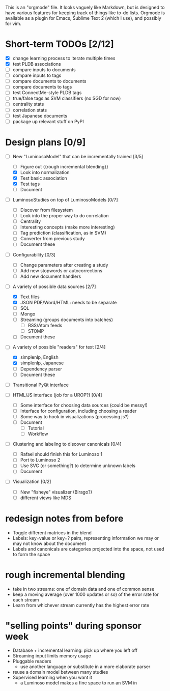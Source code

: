 # Plans for Luminoso 2

This is an "orgmode" file. It looks vaguely like Markdown, but is designed to
have various features for keeping track of things like to-do lists. Orgmode is
available as a plugin for Emacs, Sublime Text 2 (which I use), and possibly
for vim.

* Short-term TODOs [2/12]
  - [X] change learning process to iterate multiple times
  - [X] test PLDB associations
  - [ ] compare inputs to documents
  - [ ] compare inputs to tags
  - [ ] compare documents to documents
  - [ ] compare documents to tags
  - [ ] test ConnectMe-style PLDB tags
  - [ ] true/false tags as SVM classifiers (no SGD for now)
  - [ ] centrality stats
  - [ ] correlation stats
  - [ ] test Japanese documents
  - [ ] package up relevant stuff on PyPI

* Design plans [0/9]
  - [ ] New "LuminosoModel" that can be incrementally trained [3/5]
    - [ ] Figure out {{rough incremental blending}}
    - [X] Look into normalization
    - [X] Test basic association
    - [X] Test tags
    - [ ] Document

  - [ ] LuminosoStudies on top of LuminosoModels [0/7]
    - [ ] Discover from filesystem
    - [ ] Look into the proper way to do correlation
    - [ ] Centrality
    - [ ] Interesting concepts (make more interesting)
    - [ ] Tag prediction (classification, as in SVM)
    - [ ] Converter from previous study
    - [ ] Document these
  
  - [ ] Configurability [0/3]
    - [ ] Change parameters after creating a study
    - [ ] Add new stopwords or autocorrections
    - [ ] Add new document handlers

  - [ ] A variety of possible data sources [2/7]
    - [X] Text files
    - [X] JSON
          PDF/Word/HTML: needs to be separate
    - [ ] SQL
    - [ ] Mongo
    - [ ] Streaming (groups documents into batches)
      - [ ] RSS/Atom feeds
      - [ ] STOMP
    - [ ] Document these

  - [ ] A variety of possible "readers" for text [2/4]
    - [X] simplenlp, English
    - [X] simplenlp, Japanese
    - [ ] Dependency parser
    - [ ] Document these
  
  - [ ] Transitional PyQt interface

  - [ ] HTML/JS interface (job for a UROP?) [0/4]
    - [ ] Some interface for choosing data sources (could be messy!)
    - [ ] Interface for configuration, including choosing a reader
    - [ ] Some way to hook in visualizations (processing.js?)
    - [ ] Document
      - [ ] Tutorial
      - [ ] Workflow

  - [ ] Clustering and labeling to discover canonicals [0/4]
    - [ ] Rafael should finish this for Luminoso 1
    - [ ] Port to Luminoso 2
    - [ ] Use SVC (or something?) to determine unknown labels
    - [ ] Document

  - [ ] Visualization [0/2]
    - [ ] New "fisheye" visualizer (Birago?)
    - [ ] different views like MDS

* redesign notes from before
  - Toggle different matrices in the blend
  - Labels: key=value or key=? pairs, representing information we may
    or may not know about the document
  - Labels and canonicals are categories projected into the space, not
    used to form the space

* rough incremental blending
  - take in two streams: one of domain data and one of common sense
  - keep a moving average (over 1000 updates or so) of the error rate
    for each stream
  - Learn from whichever stream currently has the highest error rate

* "selling points" during sponsor week
  - Database + incremental learning: pick up where you left off
  - Streaming input limits memory usage
  - Pluggable readers
    - use another language or substitute in a more elaborate parser
  - reuse a domain model between many studies
  - Supervised learning when you want it
    - a Luminoso model makes a fine space to run an SVM in
